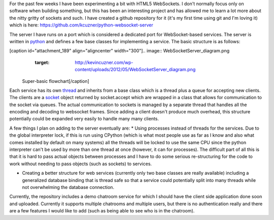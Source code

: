 For the past few weeks I have been experimenting a bit with HTML5 WebSockets. I don't normally focus only on software when building something, but this has been an interesting project and has allowed me to learn a lot more about the nitty gritty of sockets and such. I have created a github repository for it (it's my first time using git and I'm loving it) which is here\: `https\://github.com/kcuzner/python-websocket-server <https://github.com/kcuzner/python-websocket-server>`_

The server I have runs on a port which is considered a dedicated port for WebSocket-based services. The server is written in `python <http://www.python.org/>`_ and defines a few base classes for implementing a service. The basic structure is as follows\:

[caption id="attachment_189" align="aligncenter" width="300"].. image:: WebSocketServer_diagram.png
   :target: http://kevincuzner.com/wp-content/uploads/2012/05/WebSocketServer_diagram.png

 Super-basic flowchart[/caption]

Each service has its own `thread <http://docs.python.org/library/threading.html#thread-objects>`_ and inherits from a base class which is a thread plus a queue for accepting new clients. The clients are a `socket <http://docs.python.org/library/socket.html#socket-objects>`_ object returned by socket.accept which are wrapped in a class that allows for communication to the socket via queues. The actual communication to sockets is managed by a separate thread that handles all the encoding and decoding to websocket frames. Since adding a client doesn't produce much overhead, this structure potentially could be expanded very easily to handle many many clients.

A few things I plan on adding to the server eventually are\:
* Using processes instead of threads for the services. Due to the global interpreter lock, if this is run using CPython (which is what most people use as far as I know and also what comes installed by default on many systems) all the threads will be locked to use the same CPU since the python interpreter can't be used by more than one thread at once (however, it can for processes). The difficult part of all this is that it is hard to pass actual objects between processes and I have to do some serious re-structuring for the code to work without needing to pass objects (such as sockets) to services.


* Creating a better structure for web services (currently only two base classes are really available) including a generalized database binding that is thread safe so that a service could potentially split into many threads while not overwhelming the database connection.



Currently, the repository includes a demo chatroom service for which I should have the client side application done soon and uploaded. Currently it supports multiple chatrooms and multiple users, but there is no authentication really and there are a few features I would like to add (such as being able to see who is in the chatroom).

.. rstblog-settings::
   :title: Making a WebSocket server
   :date: 2012/06/17
   :url: /2012/06/17/making-a-websocket-server